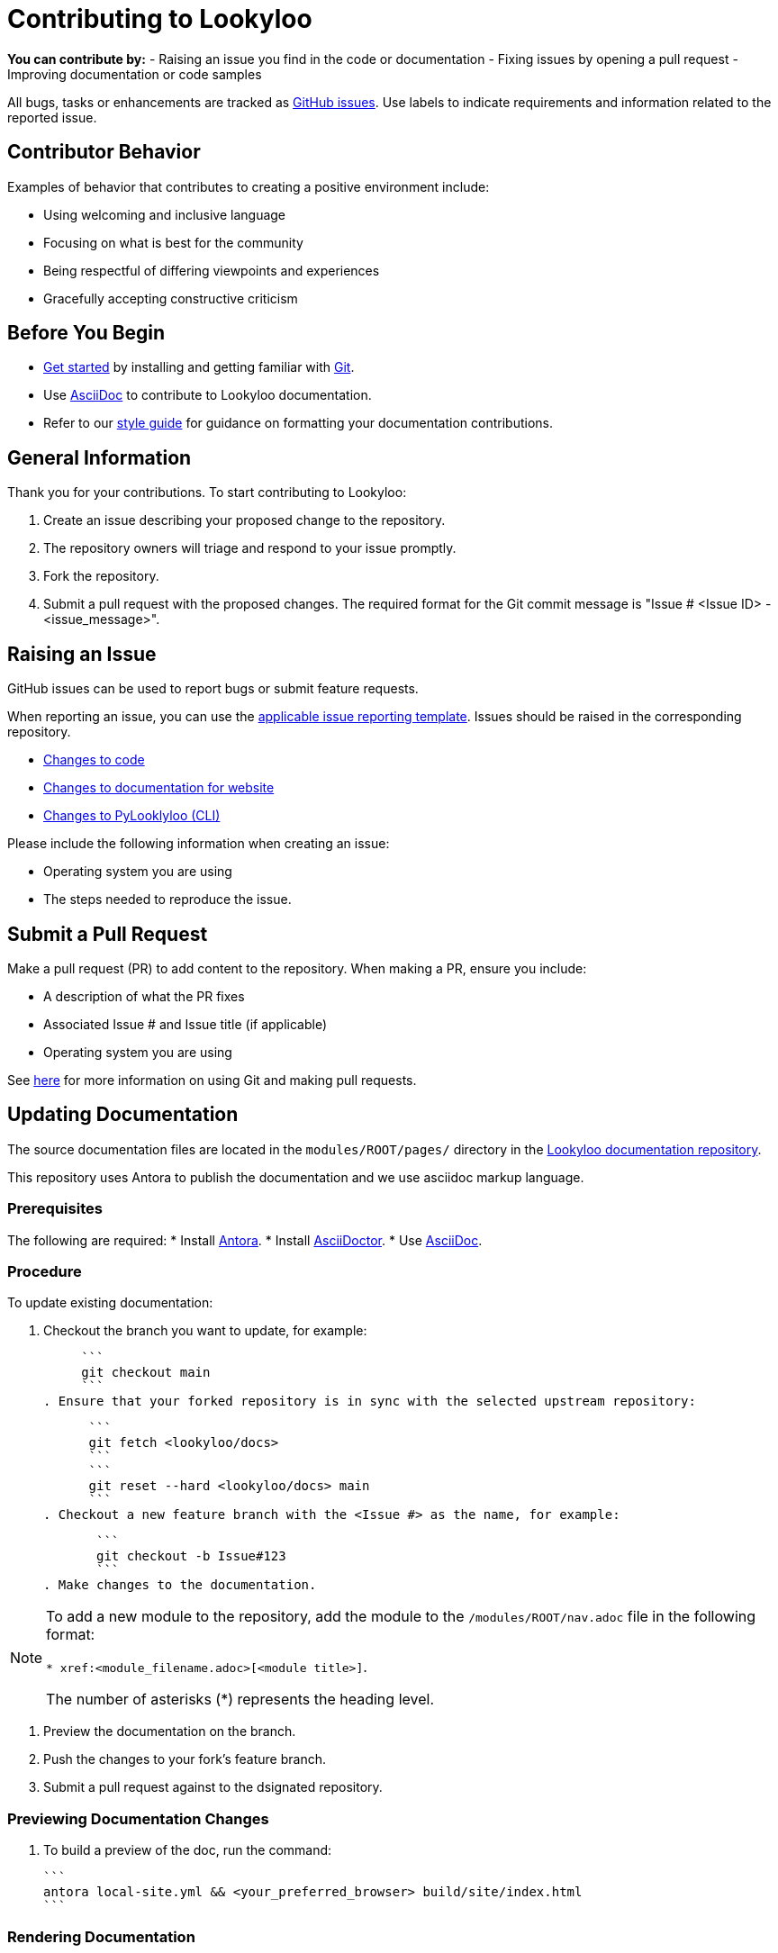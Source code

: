 [id="contributor-guide"]
= Contributing to Lookyloo

**You can contribute by:**
- Raising an issue you find in the code or documentation
- Fixing issues by opening a pull request
- Improving documentation or code samples

All bugs, tasks or enhancements are tracked as link:https://https://github.com/Lookyloo/lookyloo/issues/new/choose[GitHub issues]. Use labels to indicate requirements and information related to the reported issue.

== Contributor Behavior

Examples of behavior that contributes to creating a positive environment include:

* Using welcoming and inclusive language
* Focusing on what is best for the community
* Being respectful of differing viewpoints and experiences
* Gracefully accepting constructive criticism

== Before You Begin

* link:https:[Get started] by installing and getting familiar with link:https://git-scm.com/doc[Git].
* Use link:https:https://asciidoctor.org/docs/asciidoc-syntax-quick-reference/[AsciiDoc] to contribute to Lookyloo documentation.
* Refer to our link:https:[style guide] for guidance on formatting your documentation contributions.

== General Information

Thank you for your contributions. To start contributing to Lookyloo:

. Create an issue describing your proposed change to the repository.

. The repository owners will triage and respond to your issue promptly.

. Fork the repository.

. Submit a pull request with the proposed changes. The required format for the Git commit message is "Issue # <Issue ID> - <issue_message>".


== Raising an Issue

GitHub issues can be used to report bugs or submit feature requests.

When reporting an issue, you can use the link:https://github.com/Lookyloo/lookyloo/issues/new/choose[applicable issue reporting template]. Issues should be raised in the corresponding repository.
 
 * link:https://github.com/Lookyloo/docs/issues[Changes to code]
 * link:https://github.com/Lookyloo/lookyloo/issues[Changes to documentation for website]
 * link:https://github.com/Lookyloo/PyLookyloo/issues[Changes to PyLooklyloo (CLI)]

Please include the following information when creating an issue:

* Operating system you are using
* The steps needed to reproduce the issue.


== Submit a Pull Request

Make a pull request (PR) to add content to the repository. When making a PR, ensure you include:

* A description of what the PR fixes
* Associated Issue # and Issue title (if applicable)
* Operating system you are using

See link:https:[here] for more information on using Git and making pull requests.


== Updating Documentation

The source documentation files are located in the `modules/ROOT/pages/` directory in the link:https://github.com/Lookyloo/lookyloo/issues[Lookyloo documentation repository].

This repository uses Antora to publish the documentation and we use asciidoc markup language.



=== Prerequisites

The following are required:
* Install link:https://docs.antora.org[Antora].
* Install link:https://asciidoctor.org/[AsciiDoctor].
* Use link:https://asciidoctor.org/docs/asciidoc-syntax-quick-reference/[AsciiDoc].

=== Procedure
To update existing documentation:

. Checkout the branch you want to update, for example:

     ```
     git checkout main
     ```
. Ensure that your forked repository is in sync with the selected upstream repository:

      ```
      git fetch <lookyloo/docs> 
      ```
      ```
      git reset --hard <lookyloo/docs> main
      ```
. Checkout a new feature branch with the <Issue #> as the name, for example:

       ```
       git checkout -b Issue#123
       ```
. Make changes to the documentation.

[NOTE]
====
To add a new module to the repository, add the module to the `/modules/ROOT/nav.adoc` file in the following format:

`* xref:<module_filename.adoc>[<module title>]`.

The number of asterisks (*) represents the heading level.
====

. Preview the documentation on the branch.
. Push the changes to your fork's feature branch.
. Submit a pull request against to the dsignated repository.

=== Previewing Documentation Changes

.   To build a preview of the doc, run the command:

       ```
       antora local-site.yml && <your_preferred_browser> build/site/index.html
       ```

=== Rendering Documentation

. Run the `./docs_build.sh` script.
. Run `$<browser> index.html` to review the generated content.
. Submit a against  the desired Lookyloo repository.




